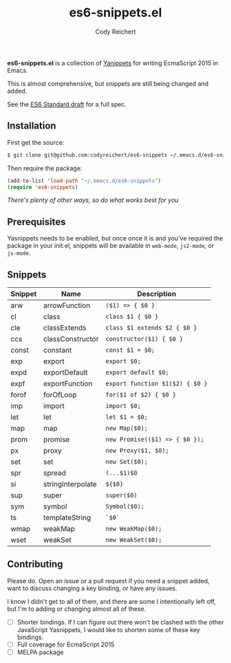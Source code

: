 #+TITLE: es6-snippets.el
#+AUTHOR: Cody Reichert
#+EMAIL: codyreichert@gmail.com
#+DESCRIPTION: A collection of Yasnippets for writing EcmaScript 2016 in GNU Emacs
#+LANGUAGE: en

*es6-snippets.el* is a collection of [[https://github.com/capitaomorte/yasnippet][Yanippets]] for writing EcmaScript
2015 in Emacs.

This is almost comprehensive, but snippets are still being changed and
added.

See the [[https://people.mozilla.org/~jorendorff/es6-draft.html][ES6 Standard draft]] for a full spec.


** Installation
   First get the source:

   #+BEGIN_SRC sh
     $ git clone git@github.com:codyreichert/es6-snippets ~/.emacs.d/es6-snippets
   #+END_SRC

   Then require the package:

   #+BEGIN_SRC emacs-lisp
     (add-to-list 'load-path "~/.emacs.d/es6-snippets")
     (require 'es6-snippets)
   #+END_SRC

   /There's plenty of other ways, so do what works best for you/


** Prerequisites
   Yasnippets needs to be enabled, but once once it is and you've
   required the package in your init.el, snippets will be available in
   =web-mode=, =js2-mode=, or =js-mode=.


** Snippets

| Snippet | Name              | Description                     |
|---------+-------------------+---------------------------------|
| arw     | arrowFunction     | =($1) => { $0 }=                |
| cl      | class             | =class $1 { $0 }=               |
| cle     | classExtends      | =class $1 extends $2 { $0 }=    |
| ccs     | classConstructor  | =constructor($1) { $0 }=        |
| const   | constant          | =const $1 = $0;=                |
| exp     | export            | =export $0;=                    |
| expd    | exportDefault     | =export default $0;=            |
| expf    | exportFunction    | =export function $1($2) { $0 }= |
| forof   | forOfLoop         | =for($1 of $2) { $0 }=          |
| imp     | import            | =import $0;=                    |
| let     | let               | =let $1 = $0;=                  |
| map     | map               | =new Map($0);=                  |
| prom    | promise           | =new Promise(($1) => { $0 });=  |
| px      | proxy             | =new Proxy($1, $0);=            |
| set     | set               | =new Set($0);=                  |
| spr     | spread            | =(...$1)$0=                     |
| si      | stringInterpolate | =${$0}=                         |
| sup     | super             | =super($0)=                     |
| sym     | symbol            | =Symbol($0);=                   |
| ts      | templateString    | =`$0`=                          |
| wmap    | weakMap           | =new WeakMap($0);=              |
| wset    | weakSet           | =new WeakSet($0);=              |


** Contributing
   Please do. Open an issue or a pull request if you need a snippet
   added, want to discuss changing a key binding, or have any issues.

   I know I didn't get to all of them, and there are some I
   intentionally left off, but I'm to adding or changing almost all of
   these.

   - [ ] Shorter bindings. If I can figure out there won't be clashed with the other JavaScript
     Yasnippets, I would like to shorten some of these key bindings.
   - [ ] Full coverage for EcmaScript 2015
   - [ ] MELPA package
